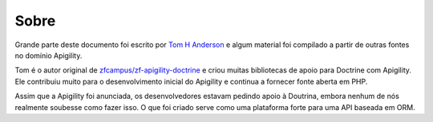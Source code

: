 Sobre
=====

Grande parte deste documento foi escrito por `Tom H Anderson <http://www.tomhanderson.com>`_
e algum material foi compilado a partir de outras fontes no domínio Apigility.

Tom é o autor original de `zfcampus/zf-apigility-doctrine <https://github.com/zfcampus/zf-apigility-doctrine>`_
e criou muitas bibliotecas de apoio para Doctrine com Apigility.  Ele contribuiu muito para o desenvolvimento inicial
do Apigility e continua a fornecer fonte aberta em PHP.

Assim que a Apigility foi anunciada, os desenvolvedores estavam pedindo apoio à Doutrina, embora nenhum de nós realmente soubesse como fazer
isso. O que foi criado serve como uma plataforma forte para uma API baseada em ORM.

